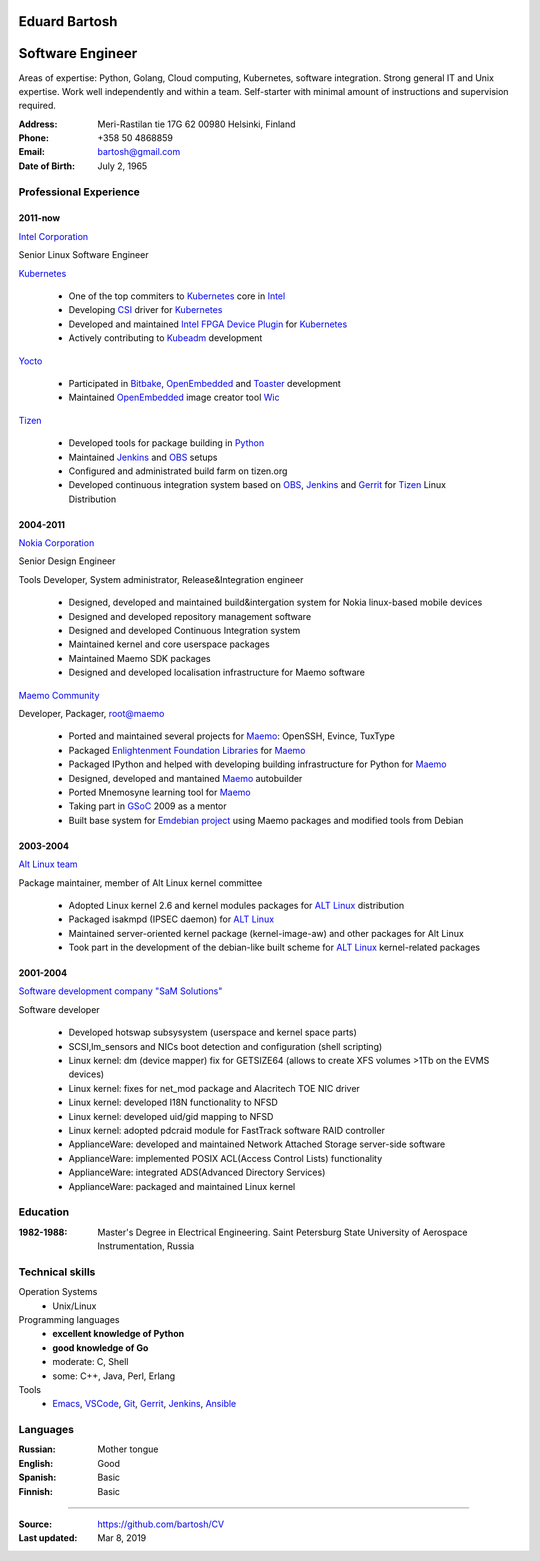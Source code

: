 .. I can process this file to a pdf using the command:
   "rst2pdf cv.rst -o cv.pdf"
   or to html using
   "rst2html cv.rst cv.html"

Eduard Bartosh
==============

Software Engineer
=================

Areas of expertise: Python, Golang, Cloud computing, Kubernetes, software
integration. Strong general IT and Unix expertise. Work well
independently and within a team. Self-starter with minimal amount of
instructions and supervision required.

:Address: Meri-Rastilan tie 17G 62 00980 Helsinki, Finland
:Phone: +358 50 4868859
:Email: bartosh@gmail.com
:Date of Birth: July 2, 1965


Professional Experience
-----------------------

2011-now
++++++++

`Intel Corporation`_

Senior Linux Software Engineer

`Kubernetes`_

  * One of the top commiters to `Kubernetes`_ core in `Intel`_
  * Developing `CSI`_ driver for `Kubernetes`_
  * Developed and maintained `Intel FPGA Device Plugin`_ for `Kubernetes`_
  * Actively contributing to `Kubeadm`_ development

`Yocto`_

  * Participated in Bitbake_, OpenEmbedded_ and Toaster_ development
  * Maintained OpenEmbedded_ image creator tool Wic_

`Tizen`_

  * Developed tools for package building in Python_
  * Maintained Jenkins_ and OBS_ setups
  * Configured and administrated build farm on tizen.org
  * Developed continuous integration system based on OBS_, Jenkins_ and Gerrit_ for Tizen_ Linux Distribution

2004-2011
+++++++++

`Nokia Corporation`_

Senior Design Engineer

Tools Developer, System administrator, Release&Integration engineer

  * Designed, developed and maintained build&intergation system for
    Nokia linux-based mobile  devices
  * Designed and developed repository management software
  * Designed and developed Continuous Integration system
  * Maintained kernel and core userspace packages
  * Maintained Maemo SDK packages
  * Designed and developed localisation infrastructure for Maemo software

`Maemo Community`_

Developer, Packager, root@maemo

  * Ported and maintained several projects for Maemo_: OpenSSH,
    Evince, TuxType
  * Packaged `Enlightenment Foundation Libraries`_ for Maemo_
  * Packaged IPython and helped with developing building
    infrastructure for Python for Maemo_
  * Designed, developed and mantained Maemo_ autobuilder
  * Ported Mnemosyne learning tool for Maemo_
  * Taking part in GSoC_ 2009 as a mentor
  * Built base system for `Emdebian project`_ using Maemo packages and
    modified tools from Debian

2003-2004
+++++++++

`Alt Linux team`_

Package maintainer, member of Alt Linux kernel committee

  * Adopted Linux kernel 2.6 and kernel modules packages for `ALT Linux`_
    distribution
  * Packaged isakmpd (IPSEC daemon) for `ALT Linux`_
  * Maintained server-oriented kernel package (kernel-image-aw) and
    other packages for Alt Linux
  * Took part in the development of the debian-like built scheme for
    `ALT Linux`_ kernel-related packages

2001-2004
+++++++++

`Software development company "SaM Solutions"`_

Software developer

  * Developed hotswap subsysystem (userspace and kernel space parts)
  * SCSI,lm_sensors and NICs boot detection and configuration (shell scripting)
  * Linux kernel: dm (device mapper) fix for GETSIZE64 (allows to
    create XFS volumes >1Tb on the EVMS devices)
  * Linux kernel: fixes for net_mod package and Alacritech TOE NIC driver
  * Linux kernel: developed I18N functionality to NFSD
  * Linux kernel: developed uid/gid mapping to NFSD
  * Linux kernel: adopted pdcraid module for FastTrack software RAID controller
  * ApplianceWare: developed and maintained Network Attached Storage server-side software
  * ApplianceWare: implemented POSIX ACL(Access Control Lists) functionality
  * ApplianceWare: integrated ADS(Advanced Directory Services)
  * ApplianceWare: packaged and maintained Linux kernel

.. _Wic: http://www.yoctoproject.org/docs/current/dev-manual/dev-manual.html#creating-partitioned-images
.. _OpenEmbedded: http://www.openembedded.org/
.. _Toaster: https://www.yoctoproject.org/tools-resources/projects/toaster
.. _Bitbake: https://www.yoctoproject.org/tools-resources/projects/bitbake
.. _Yocto: https://www.yoctoproject.org/
.. _Tizen: https://www.tizen.org/
.. _OBS: http://openbuildservice.org/
.. _Gerrit: http://code.google.com/p/gerrit/
.. _Jenkins: http://jenkins-ci.org/
.. _`Intel Corporation`: http://www.intel.com
.. _`Nokia Corporation`: http://www.nokia.com
.. _`Emdebian project`: http://emdebian.org
.. _Maemo: http://www.maemo.org
.. _`Maemo Community`: http://www.maemo.org
.. _`Enlightenment Foundation Libraries`: http://www.enlightenment.org/p.php?p=about/efl 
.. _`Alt Linux team`: http://www.altlinux.com/
.. _`ALT Linux`: http://www.altlinux.com/
.. _GSoC: http://code.google.com/soc/
.. _`Two Point Conversions, Inc`: http://code.google.com/soc/
.. _OpenBSD: http://www.openbsd.org
.. _`Network integrator company "BelSoft"`: http://www.belsoft.by
.. _FreeBSD: http://www.freebsd.org/
.. _scratchbox: http://scratchbox.org/
.. _`Software development company "SaM Solutions"`: http://www.sam-solutions.com/
.. _Git: http://git-scm.com/
.. _Emacs: http://www.gnu.org/software/emacs/
.. _Pylint: http://www.pylint.org/
.. _Python: http://www.python.org/
.. _IPython: http://ipython.org/
.. _Nose: https://nose.readthedocs.org/en/latest/
.. _Ansible: http://www.ansibleworks.com/
.. _OpenSSH: http://openssh.org/
.. _Vim: http://www.vim.org/
.. _Kubernetes: https://kubernetes.io
.. _Kubeadm: https://github.com/kubernetes/kubeadm
.. _`Intel FPGA Device Plugin`: https://github.com/intel/intel-device-plugins-for-kubernetes
.. _VSCode: https://github.com/Microsoft/vscode
.. _CSI: https://github.com/container-storage-interface/spec/blob/master/spec.md
.. _Intel: http://www.intel.com

Education
---------
:1982-1988: Master's Degree in Electrical Engineering. Saint Petersburg State University of Aerospace Instrumentation, Russia

Technical skills
----------------

Operation Systems
    * Unix/Linux
Programming languages
    * **excellent knowledge of Python**
    * **good knowledge of Go**
    * moderate: C, Shell
    * some: C++, Java, Perl, Erlang
Tools
    * Emacs_, VSCode_, Git_, Gerrit_, Jenkins_, Ansible_

Languages
---------
:Russian: Mother tongue
:English: Good
:Spanish: Basic
:Finnish: Basic

----

:Source: https://github.com/bartosh/CV

:Last updated: Mar 8, 2019
